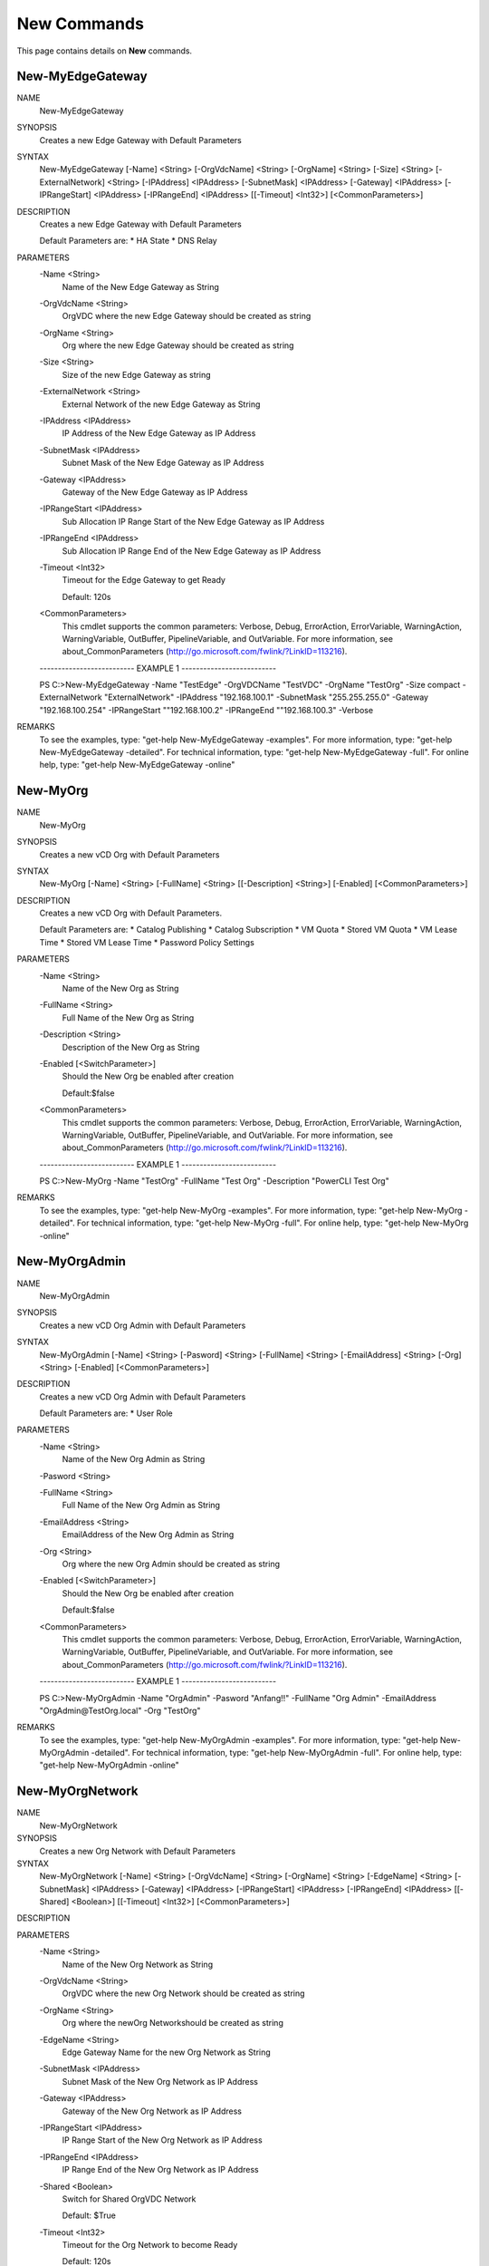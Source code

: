 ﻿New Commands
=========================

This page contains details on **New** commands.

New-MyEdgeGateway
-------------------------


NAME
    New-MyEdgeGateway
    
SYNOPSIS
    Creates a new Edge Gateway with Default Parameters
    
    
SYNTAX
    New-MyEdgeGateway [-Name] <String> [-OrgVdcName] <String> [-OrgName] <String> [-Size] <String> [-ExternalNetwork] <String> 
    [-IPAddress] <IPAddress> [-SubnetMask] <IPAddress> [-Gateway] <IPAddress> [-IPRangeStart] <IPAddress> [-IPRangeEnd] <IPAddress> 
    [[-Timeout] <Int32>] [<CommonParameters>]
    
    
DESCRIPTION
    Creates a new Edge Gateway with Default Parameters
    
    Default Parameters are:
    * HA State
    * DNS Relay
    

PARAMETERS
    -Name <String>
        Name of the New Edge Gateway as String
        
    -OrgVdcName <String>
        OrgVDC where the new Edge Gateway should be created as string
        
    -OrgName <String>
        Org where the new Edge Gateway should be created as string
        
    -Size <String>
        Size of the new Edge Gateway as string
        
    -ExternalNetwork <String>
        External Network of the new Edge Gateway as String
        
    -IPAddress <IPAddress>
        IP Address of the New Edge Gateway as IP Address
        
    -SubnetMask <IPAddress>
        Subnet Mask of the New Edge Gateway as IP Address
        
    -Gateway <IPAddress>
        Gateway of the New Edge Gateway as IP Address
        
    -IPRangeStart <IPAddress>
        Sub Allocation IP Range Start of the New Edge Gateway as IP Address
        
    -IPRangeEnd <IPAddress>
        Sub Allocation IP Range End of the New Edge Gateway as IP Address
        
    -Timeout <Int32>
        Timeout for the Edge Gateway to get Ready
        
        Default: 120s
        
    <CommonParameters>
        This cmdlet supports the common parameters: Verbose, Debug,
        ErrorAction, ErrorVariable, WarningAction, WarningVariable,
        OutBuffer, PipelineVariable, and OutVariable. For more information, see 
        about_CommonParameters (http://go.microsoft.com/fwlink/?LinkID=113216). 
    
    -------------------------- EXAMPLE 1 --------------------------
    
    PS C:\>New-MyEdgeGateway -Name "TestEdge" -OrgVDCName "TestVDC" -OrgName "TestOrg" -Size compact -ExternalNetwork "ExternalNetwork" 
    -IPAddress "192.168.100.1" -SubnetMask "255.255.255.0" -Gateway "192.168.100.254" -IPRangeStart ""192.168.100.2" -IPRangeEnd 
    ""192.168.100.3" -Verbose
    
    
    
    
    
    
REMARKS
    To see the examples, type: "get-help New-MyEdgeGateway -examples".
    For more information, type: "get-help New-MyEdgeGateway -detailed".
    For technical information, type: "get-help New-MyEdgeGateway -full".
    For online help, type: "get-help New-MyEdgeGateway -online"


New-MyOrg
-------------------------

NAME
    New-MyOrg
    
SYNOPSIS
    Creates a new vCD Org with Default Parameters
    
    
SYNTAX
    New-MyOrg [-Name] <String> [-FullName] <String> [[-Description] <String>] [-Enabled] [<CommonParameters>]
    
    
DESCRIPTION
    Creates a new vCD Org with Default Parameters.
    
    Default Parameters are:
    * Catalog Publishing
    * Catalog Subscription
    * VM Quota
    * Stored VM Quota
    * VM Lease Time
    * Stored VM Lease Time
    * Password Policy Settings
    

PARAMETERS
    -Name <String>
        Name of the New Org as String
        
    -FullName <String>
        Full Name of the New Org as String
        
    -Description <String>
        Description of the New Org as String
        
    -Enabled [<SwitchParameter>]
        Should the New Org be enabled after creation
        
        Default:$false
        
    <CommonParameters>
        This cmdlet supports the common parameters: Verbose, Debug,
        ErrorAction, ErrorVariable, WarningAction, WarningVariable,
        OutBuffer, PipelineVariable, and OutVariable. For more information, see 
        about_CommonParameters (http://go.microsoft.com/fwlink/?LinkID=113216). 
    
    -------------------------- EXAMPLE 1 --------------------------
    
    PS C:\>New-MyOrg -Name "TestOrg" -FullName "Test Org" -Description "PowerCLI Test Org"
    
    
    
    
    
    
REMARKS
    To see the examples, type: "get-help New-MyOrg -examples".
    For more information, type: "get-help New-MyOrg -detailed".
    For technical information, type: "get-help New-MyOrg -full".
    For online help, type: "get-help New-MyOrg -online"


New-MyOrgAdmin
-------------------------

NAME
    New-MyOrgAdmin
    
SYNOPSIS
    Creates a new vCD Org Admin with Default Parameters
    
    
SYNTAX
    New-MyOrgAdmin [-Name] <String> [-Pasword] <String> [-FullName] <String> [-EmailAddress] <String> [-Org] <String> [-Enabled] 
    [<CommonParameters>]
    
    
DESCRIPTION
    Creates a new vCD Org Admin with Default Parameters
    
    Default Parameters are:
    * User Role
    

PARAMETERS
    -Name <String>
        Name of the New Org Admin as String
        
    -Pasword <String>
        
    -FullName <String>
        Full Name of the New Org Admin as String
        
    -EmailAddress <String>
        EmailAddress of the New Org Admin as String
        
    -Org <String>
        Org where the new Org Admin should be created as string
        
    -Enabled [<SwitchParameter>]
        Should the New Org be enabled after creation
        
        Default:$false
        
    <CommonParameters>
        This cmdlet supports the common parameters: Verbose, Debug,
        ErrorAction, ErrorVariable, WarningAction, WarningVariable,
        OutBuffer, PipelineVariable, and OutVariable. For more information, see 
        about_CommonParameters (http://go.microsoft.com/fwlink/?LinkID=113216). 
    
    -------------------------- EXAMPLE 1 --------------------------
    
    PS C:\>New-MyOrgAdmin -Name "OrgAdmin" -Pasword "Anfang!!" -FullName "Org Admin" -EmailAddress "OrgAdmin@TestOrg.local" -Org "TestOrg"
    
    
    
    
    
    
REMARKS
    To see the examples, type: "get-help New-MyOrgAdmin -examples".
    For more information, type: "get-help New-MyOrgAdmin -detailed".
    For technical information, type: "get-help New-MyOrgAdmin -full".
    For online help, type: "get-help New-MyOrgAdmin -online"


New-MyOrgNetwork
-------------------------

NAME
    New-MyOrgNetwork
    
SYNOPSIS
    Creates a new Org Network with Default Parameters
    
    
SYNTAX
    New-MyOrgNetwork [-Name] <String> [-OrgVdcName] <String> [-OrgName] <String> [-EdgeName] <String> [-SubnetMask] <IPAddress> [-Gateway] 
    <IPAddress> [-IPRangeStart] <IPAddress> [-IPRangeEnd] <IPAddress> [[-Shared] <Boolean>] [[-Timeout] <Int32>] [<CommonParameters>]
    
    
DESCRIPTION
    

PARAMETERS
    -Name <String>
        Name of the New Org Network as String
        
    -OrgVdcName <String>
        OrgVDC where the new Org Network should be created as string
        
    -OrgName <String>
        Org where the newOrg Networkshould be created as string
        
    -EdgeName <String>
        Edge Gateway Name for the new Org Network as String
        
    -SubnetMask <IPAddress>
        Subnet Mask of the New Org Network as IP Address
        
    -Gateway <IPAddress>
        Gateway of the New Org Network as IP Address
        
    -IPRangeStart <IPAddress>
        IP Range Start of the New Org Network as IP Address
        
    -IPRangeEnd <IPAddress>
        IP Range End of the New Org Network as IP Address
        
    -Shared <Boolean>
        Switch for Shared OrgVDC Network
        
        Default: $True
        
    -Timeout <Int32>
        Timeout for the Org Network to become Ready
        
        Default: 120s
        
    <CommonParameters>
        This cmdlet supports the common parameters: Verbose, Debug,
        ErrorAction, ErrorVariable, WarningAction, WarningVariable,
        OutBuffer, PipelineVariable, and OutVariable. For more information, see 
        about_CommonParameters (http://go.microsoft.com/fwlink/?LinkID=113216). 
    
    -------------------------- EXAMPLE 1 --------------------------
    
    PS C:\>New-MyOrgNetwork -Name Test -OrgVdcName "Test-OrgVDC" -OrgName "Test-Org" -EdgeName "Test-OrgEdge" -SubnetMask 255.255.255.0 
    -Gateway 192.168.66.1 -IPRangeStart 192.168.66.100 -IPRangeEnd 192.168.66.200
    
    
    
    
    
    
    -------------------------- EXAMPLE 2 --------------------------
    
    PS C:\>New-MyOrgNetwork -Name Test -OrgVdcName "Test-OrgVDC" -OrgName "Test-Org" -EdgeName "Test-OrgEdge" -SubnetMask 255.255.255.0 
    -Gateway 192.168.66.1 -IPRangeStart 192.168.66.100 -IPRangeEnd 192.168.66.200 -Shared:$False
    
    
    
    
    
    
    -------------------------- EXAMPLE 3 --------------------------
    
    PS C:\>$params = @{ 'Name' = 'Test';
    
    'OrgVdcName'= 'Test-OrgVDC';
                'OrgName'='Test-Org';
                'EdgeName'='Test-OrgEdge';
                'SubnetMask' = '255.255.255.0';
                'Gateway' = '192.168.66.1';
                'IPRangeStart' = '192.168.66.100';
                'IPRangeEnd' = '192.168.66.200'
                }
    New-MyOrgNetwork @params -Verbose
    
    
    
    
REMARKS
    To see the examples, type: "get-help New-MyOrgNetwork -examples".
    For more information, type: "get-help New-MyOrgNetwork -detailed".
    For technical information, type: "get-help New-MyOrgNetwork -full".
    For online help, type: "get-help New-MyOrgNetwork -online"


New-MyOrgVdc
-------------------------

NAME
    New-MyOrgVdc
    
SYNOPSIS
    Creates a new vCD Org VDC with Default Parameters
    
    
SYNTAX
    New-MyOrgVdc [-Name] <String> [-AllocationModel] <String> [[-CPULimit] <Int32>] [[-MEMLimit] <Int32>] [-StorageLimit] <Int32> 
    [-StorageProfile] <String> [-NetworkPool] <String> [[-ExternalNetwork] <String>] [-Enabled] [-ProviderVDC] <String> [-Org] <String> 
    [[-Timeout] <Int32>] [<CommonParameters>]
    
    
DESCRIPTION
    Creates a new vCD Org VDC with Default Parameters
    
    Default Parameters are:
    * Network Quota
    * VM Quota
    * 'vCpu In Mhz'
    * Fast Provisioning
    * Thin Provisioning
    * private Catalog
    

PARAMETERS
    -Name <String>
        Name of the New Org VDC as String
        
    -AllocationModel <String>
        Allocation Model of the New Org VDC as String
        
    -CPULimit <Int32>
        CPU Limit (MHz) of the New Org VDC as String
        
        Default: 0 (Unlimited)
        
        Note: If AllocationModel is not AllocationVApp (Pay as you go), a limit needs to be set
        
    -MEMLimit <Int32>
        Memory Limit (MB) of the New Org VDC as String
        
        Default: 0 (Unlimited)
        
        Note: If AllocationModel is not AllocationVApp (Pay as you go), a limit needs to be set
        
    -StorageLimit <Int32>
        Storage Limit (MB) of the New Org VDC as String
        
    -StorageProfile <String>
        Storage Profile of the New Org VDC as String
        
    -NetworkPool <String>
        Network Pool of the New Org VDC as String
        
    -ExternalNetwork <String>
        Optional External Network of the New Org VDC as String
        
    -Enabled [<SwitchParameter>]
        Should the New Org VDC be enabled after creation
        
        Default:$false
        
        Note: If an External Network is requested the Org VDC will be enabled during External Network Configuration
        
    -ProviderVDC <String>
        ProviderVDC where the new Org VDC should be created as string
        
    -Org <String>
        Org where the new Org VDC should be created as string
        
    -Timeout <Int32>
        Timeout for the Org VDC to get Ready
        
        Default: 120s
        
    <CommonParameters>
        This cmdlet supports the common parameters: Verbose, Debug,
        ErrorAction, ErrorVariable, WarningAction, WarningVariable,
        OutBuffer, PipelineVariable, and OutVariable. For more information, see 
        about_CommonParameters (http://go.microsoft.com/fwlink/?LinkID=113216). 
    
    -------------------------- EXAMPLE 1 --------------------------
    
    PS C:\>New-MyOrgVdc -Name "TestVdc" -AllocationModel AllocationPool -CPULimit 1000 -MEMLimit 1000 -StorageLimit 1000 -StorageProfile 
    "Standard-DC01" -NetworkPool "NetworkPool-DC01" -ProviderVDC "Provider-VDC-DC01" -Org "TestOrg" -ExternalNetwork "External_OrgVdcNet"
    
    
    
    
    
    
    -------------------------- EXAMPLE 2 --------------------------
    
    PS C:\>New-MyOrgVdc -Name "TestVdc" -AllocationModel AllocationVApp -StorageLimit 1000 -StorageProfile "Standard-DC01" -NetworkPool 
    "NetworkPool-DC01" -ProviderVDC "Provider-VDC-DC01" -Org "TestOrg"
    
    
    
    
    
    
REMARKS
    To see the examples, type: "get-help New-MyOrgVdc -examples".
    For more information, type: "get-help New-MyOrgVdc -detailed".
    For technical information, type: "get-help New-MyOrgVdc -full".
    For online help, type: "get-help New-MyOrgVdc -online"





